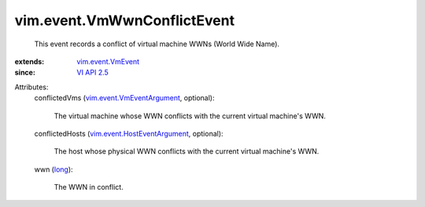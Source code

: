 .. _long: https://docs.python.org/2/library/stdtypes.html

.. _VI API 2.5: ../../vim/version.rst#vimversionversion2

.. _vim.event.VmEvent: ../../vim/event/VmEvent.rst

.. _vim.event.VmEventArgument: ../../vim/event/VmEventArgument.rst

.. _vim.event.HostEventArgument: ../../vim/event/HostEventArgument.rst


vim.event.VmWwnConflictEvent
============================
  This event records a conflict of virtual machine WWNs (World Wide Name).
:extends: vim.event.VmEvent_
:since: `VI API 2.5`_

Attributes:
    conflictedVms (`vim.event.VmEventArgument`_, optional):

       The virtual machine whose WWN conflicts with the current virtual machine's WWN.
    conflictedHosts (`vim.event.HostEventArgument`_, optional):

       The host whose physical WWN conflicts with the current virtual machine's WWN.
    wwn (`long`_):

       The WWN in conflict.
